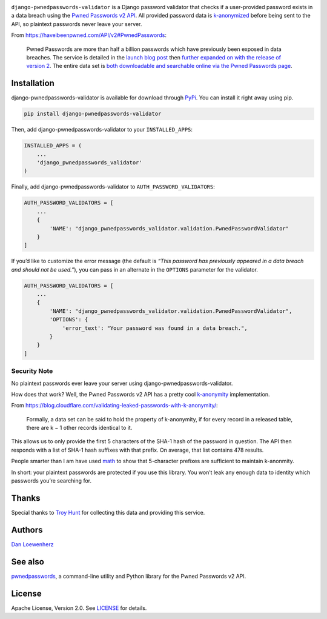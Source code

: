 |image0| |image1|

|Version| |Python Versions|

``django-pwnedpasswords-validator`` is a Django password validator that
checks if a user-provided password exists in a data breach using the
`Pwned Passwords v2
API <https://haveibeenpwned.com/API/v2#PwnedPasswords>`_. All provided
password data is
`k-anonymized <https://en.wikipedia.org/wiki/K-anonymity>`_ before
being sent to the API, so plaintext passwords never leave your server.

From https://haveibeenpwned.com/API/v2#PwnedPasswords:

    Pwned Passwords are more than half a billion passwords which have
    previously been exposed in data breaches. The service is detailed in
    the `launch blog
    post <https://www.troyhunt.com/introducing-306-million-freely-downloadable-pwned-passwords/>`_
    then `further expanded on with the release of version
    2 <https://www.troyhunt.com/ive-just-launched-pwned-passwords-version-2>`_.
    The entire data set is `both downloadable and searchable online via
    the Pwned Passwords page <https://haveibeenpwned.com/Passwords>`_.

Installation
------------

django-pwnedpasswords-validator is available for download through
`PyPi <https://pypi.python.org/pypi/django-pwnedpasswords-validator>`_.
You can install it right away using pip.

.. code:: bash

    pip install django-pwnedpasswords-validator

Then, add django-pwnedpasswords-validator to your ``INSTALLED_APPS``:

.. code:: python

    INSTALLED_APPS = (
        ...
        'django_pwnedpasswords_validator'
    )

Finally, add django-pwnedpasswords-validator to
``AUTH_PASSWORD_VALIDATORS``:

.. code:: python

    AUTH_PASSWORD_VALIDATORS = [
        ...
        {
            'NAME': "django_pwnedpasswords_validator.validation.PwnedPasswordValidator"
        }
    ]

If you’d like to customize the error message (the default is *“This
password has previously appeared in a data breach and should not be
used.”*), you can pass in an alternate in the ``OPTIONS`` parameter for
the validator.

.. code:: python

    AUTH_PASSWORD_VALIDATORS = [
        ...
        {
            'NAME': "django_pwnedpasswords_validator.validation.PwnedPasswordValidator",
            'OPTIONS': {
                'error_text': "Your password was found in a data breach.",
            }
        }
    ]

Security Note
^^^^^^^^^^^^^

No plaintext passwords ever leave your server using
django-pwnedpasswords-validator.

How does that work? Well, the Pwned Passwords v2 API has a pretty cool
`k-anonymity <https://en.wikipedia.org/wiki/K-anonymity>`_
implementation.

From
https://blog.cloudflare.com/validating-leaked-passwords-with-k-anonymity/:

    Formally, a data set can be said to hold the property of
    k-anonymity, if for every record in a released table, there are k −
    1 other records identical to it.

This allows us to only provide the first 5 characters of the SHA-1 hash
of the password in question. The API then responds with a list of SHA-1
hash suffixes with that prefix. On average, that list contains 478
results.

People smarter than I am have used
`math <https://blog.cloudflare.com/validating-leaked-passwords-with-k-anonymity/>`_
to show that 5-character prefixes are sufficient to maintain k-anonmity.

In short: your plaintext passwords are protected if you use this
library. You won’t leak any enough data to identity which passwords
you’re searching for.

Thanks
------

Special thanks to `Troy Hunt <https://www.troyhunt.com>`_ for
collecting this data and providing this service.

Authors
-------

`Dan Loewenherz <https://github.com/dlo>`_

See also
--------

`pwnedpasswords <https://github.com/lionheart/pwnedpasswords>`_, a
command-line utility and Python library for the Pwned Passwords v2 API.

License
-------

Apache License, Version 2.0. See `LICENSE <https://github.com/lionheart/django-pwnedpasswords-validator/blob/master/LICENSE>`_ for details.

.. |image0| image:: meta/repo-banner-2.png
.. |image1| image:: meta/repo-banner-bottom.png
   :target: https://github.com/lionheart/django-pwnedpasswords-validator/blob/master/https://lionheartsw.com/
.. |Version| image:: https://img.shields.io/pypi/v/django-pwnedpasswords-validator.svg?style=flat
   :target: https://github.com/lionheart/django-pwnedpasswords-validator/blob/master/https://pypi.python.org/pypi/django-pwnedpasswords-validator
.. |Python Versions| image:: https://img.shields.io/pypi/pyversions/django-pwnedpasswords-validator.svg?style=flat
   :target: https://github.com/lionheart/django-pwnedpasswords-validator/blob/master/https://pypi.python.org/pypi/django-pwnedpasswords-validator



